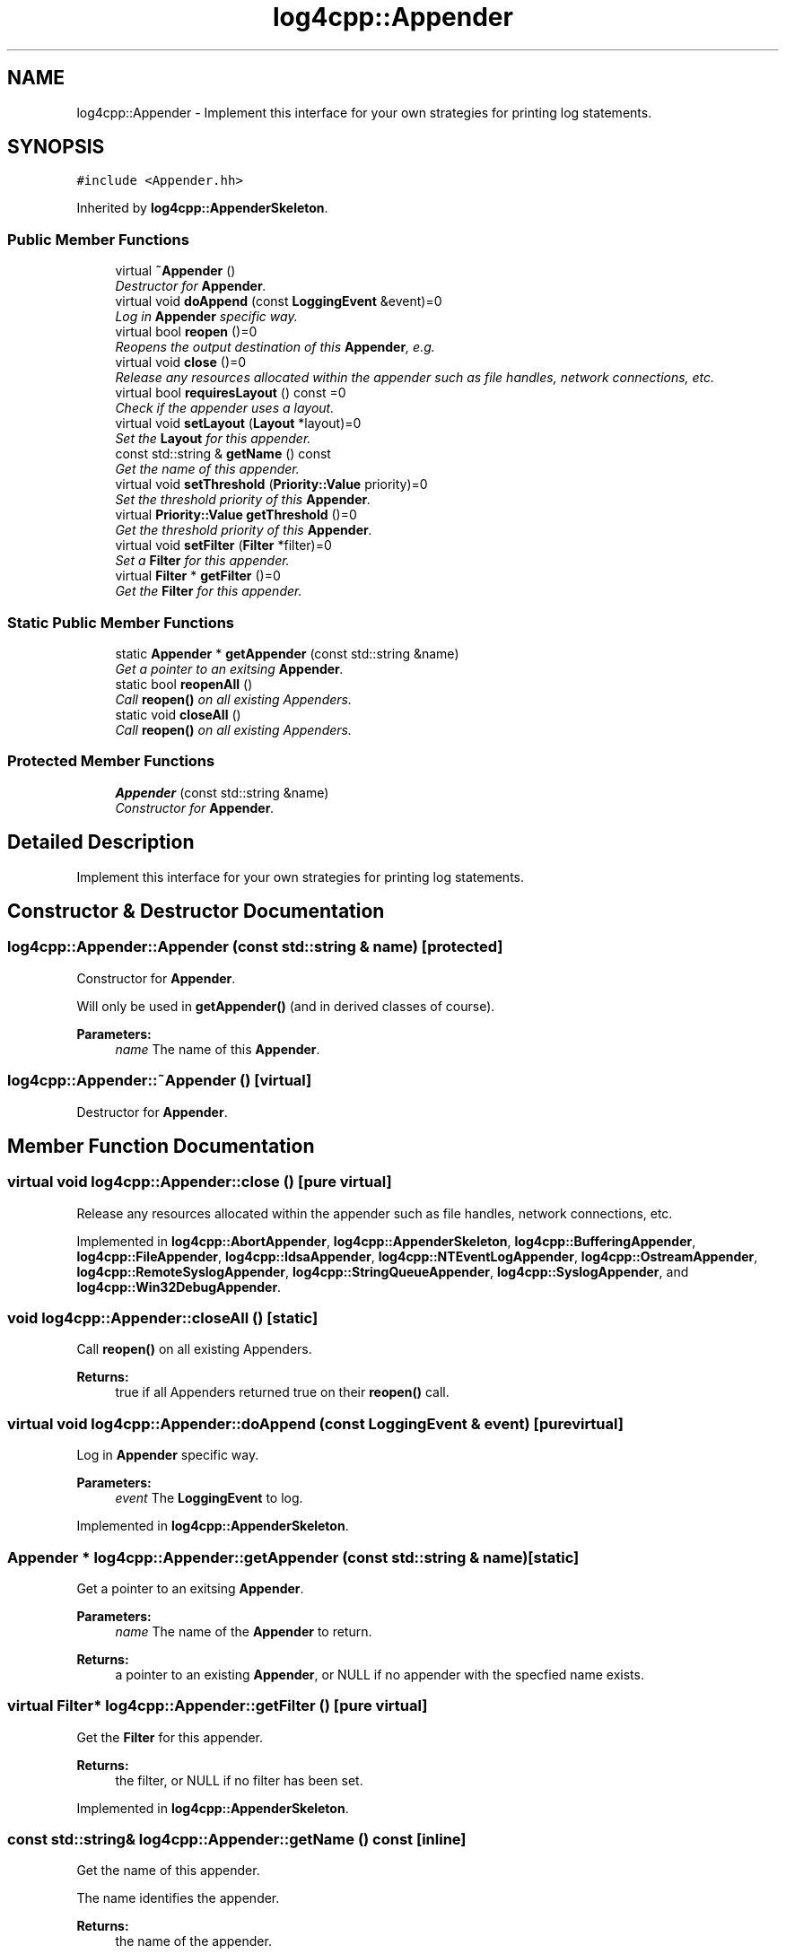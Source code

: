 .TH "log4cpp::Appender" 3 "3 Oct 2012" "Version 1.0" "log4cpp" \" -*- nroff -*-
.ad l
.nh
.SH NAME
log4cpp::Appender \- Implement this interface for your own strategies for printing log statements.  

.PP
.SH SYNOPSIS
.br
.PP
\fC#include <Appender.hh>\fP
.PP
Inherited by \fBlog4cpp::AppenderSkeleton\fP.
.PP
.SS "Public Member Functions"

.in +1c
.ti -1c
.RI "virtual \fB~Appender\fP ()"
.br
.RI "\fIDestructor for \fBAppender\fP. \fP"
.ti -1c
.RI "virtual void \fBdoAppend\fP (const \fBLoggingEvent\fP &event)=0"
.br
.RI "\fILog in \fBAppender\fP specific way. \fP"
.ti -1c
.RI "virtual bool \fBreopen\fP ()=0"
.br
.RI "\fIReopens the output destination of this \fBAppender\fP, e.g. \fP"
.ti -1c
.RI "virtual void \fBclose\fP ()=0"
.br
.RI "\fIRelease any resources allocated within the appender such as file handles, network connections, etc. \fP"
.ti -1c
.RI "virtual bool \fBrequiresLayout\fP () const =0"
.br
.RI "\fICheck if the appender uses a layout. \fP"
.ti -1c
.RI "virtual void \fBsetLayout\fP (\fBLayout\fP *layout)=0"
.br
.RI "\fISet the \fBLayout\fP for this appender. \fP"
.ti -1c
.RI "const std::string & \fBgetName\fP () const "
.br
.RI "\fIGet the name of this appender. \fP"
.ti -1c
.RI "virtual void \fBsetThreshold\fP (\fBPriority::Value\fP priority)=0"
.br
.RI "\fISet the threshold priority of this \fBAppender\fP. \fP"
.ti -1c
.RI "virtual \fBPriority::Value\fP \fBgetThreshold\fP ()=0"
.br
.RI "\fIGet the threshold priority of this \fBAppender\fP. \fP"
.ti -1c
.RI "virtual void \fBsetFilter\fP (\fBFilter\fP *filter)=0"
.br
.RI "\fISet a \fBFilter\fP for this appender. \fP"
.ti -1c
.RI "virtual \fBFilter\fP * \fBgetFilter\fP ()=0"
.br
.RI "\fIGet the \fBFilter\fP for this appender. \fP"
.in -1c
.SS "Static Public Member Functions"

.in +1c
.ti -1c
.RI "static \fBAppender\fP * \fBgetAppender\fP (const std::string &name)"
.br
.RI "\fIGet a pointer to an exitsing \fBAppender\fP. \fP"
.ti -1c
.RI "static bool \fBreopenAll\fP ()"
.br
.RI "\fICall \fBreopen()\fP on all existing Appenders. \fP"
.ti -1c
.RI "static void \fBcloseAll\fP ()"
.br
.RI "\fICall \fBreopen()\fP on all existing Appenders. \fP"
.in -1c
.SS "Protected Member Functions"

.in +1c
.ti -1c
.RI "\fBAppender\fP (const std::string &name)"
.br
.RI "\fIConstructor for \fBAppender\fP. \fP"
.in -1c
.SH "Detailed Description"
.PP 
Implement this interface for your own strategies for printing log statements. 
.PP
.SH "Constructor & Destructor Documentation"
.PP 
.SS "log4cpp::Appender::Appender (const std::string & name)\fC [protected]\fP"
.PP
Constructor for \fBAppender\fP. 
.PP
Will only be used in \fBgetAppender()\fP (and in derived classes of course). 
.PP
\fBParameters:\fP
.RS 4
\fIname\fP The name of this \fBAppender\fP. 
.RE
.PP

.SS "log4cpp::Appender::~Appender ()\fC [virtual]\fP"
.PP
Destructor for \fBAppender\fP. 
.PP
.SH "Member Function Documentation"
.PP 
.SS "virtual void log4cpp::Appender::close ()\fC [pure virtual]\fP"
.PP
Release any resources allocated within the appender such as file handles, network connections, etc. 
.PP
Implemented in \fBlog4cpp::AbortAppender\fP, \fBlog4cpp::AppenderSkeleton\fP, \fBlog4cpp::BufferingAppender\fP, \fBlog4cpp::FileAppender\fP, \fBlog4cpp::IdsaAppender\fP, \fBlog4cpp::NTEventLogAppender\fP, \fBlog4cpp::OstreamAppender\fP, \fBlog4cpp::RemoteSyslogAppender\fP, \fBlog4cpp::StringQueueAppender\fP, \fBlog4cpp::SyslogAppender\fP, and \fBlog4cpp::Win32DebugAppender\fP.
.SS "void log4cpp::Appender::closeAll ()\fC [static]\fP"
.PP
Call \fBreopen()\fP on all existing Appenders. 
.PP
\fBReturns:\fP
.RS 4
true if all Appenders returned true on their \fBreopen()\fP call. 
.RE
.PP

.SS "virtual void log4cpp::Appender::doAppend (const \fBLoggingEvent\fP & event)\fC [pure virtual]\fP"
.PP
Log in \fBAppender\fP specific way. 
.PP
\fBParameters:\fP
.RS 4
\fIevent\fP The \fBLoggingEvent\fP to log. 
.RE
.PP

.PP
Implemented in \fBlog4cpp::AppenderSkeleton\fP.
.SS "\fBAppender\fP * log4cpp::Appender::getAppender (const std::string & name)\fC [static]\fP"
.PP
Get a pointer to an exitsing \fBAppender\fP. 
.PP
\fBParameters:\fP
.RS 4
\fIname\fP The name of the \fBAppender\fP to return. 
.RE
.PP
\fBReturns:\fP
.RS 4
a pointer to an existing \fBAppender\fP, or NULL if no appender with the specfied name exists. 
.RE
.PP

.SS "virtual \fBFilter\fP* log4cpp::Appender::getFilter ()\fC [pure virtual]\fP"
.PP
Get the \fBFilter\fP for this appender. 
.PP
\fBReturns:\fP
.RS 4
the filter, or NULL if no filter has been set. 
.RE
.PP

.PP
Implemented in \fBlog4cpp::AppenderSkeleton\fP.
.SS "const std::string& log4cpp::Appender::getName () const\fC [inline]\fP"
.PP
Get the name of this appender. 
.PP
The name identifies the appender. 
.PP
\fBReturns:\fP
.RS 4
the name of the appender. 
.RE
.PP

.SS "virtual \fBPriority::Value\fP log4cpp::Appender::getThreshold ()\fC [pure virtual]\fP"
.PP
Get the threshold priority of this \fBAppender\fP. 
.PP
\fBReturns:\fP
.RS 4
the threshold 
.RE
.PP

.PP
Implemented in \fBlog4cpp::AppenderSkeleton\fP.
.SS "virtual bool log4cpp::Appender::reopen ()\fC [pure virtual]\fP"
.PP
Reopens the output destination of this \fBAppender\fP, e.g. 
.PP
the logfile or TCP socket. 
.PP
\fBReturns:\fP
.RS 4
false if an error occured during reopening, true otherwise. 
.RE
.PP

.PP
Implemented in \fBlog4cpp::AbortAppender\fP, \fBlog4cpp::AppenderSkeleton\fP, \fBlog4cpp::FileAppender\fP, \fBlog4cpp::IdsaAppender\fP, \fBlog4cpp::NTEventLogAppender\fP, \fBlog4cpp::OstreamAppender\fP, \fBlog4cpp::RemoteSyslogAppender\fP, \fBlog4cpp::StringQueueAppender\fP, and \fBlog4cpp::SyslogAppender\fP.
.SS "bool log4cpp::Appender::reopenAll ()\fC [static]\fP"
.PP
Call \fBreopen()\fP on all existing Appenders. 
.PP
\fBReturns:\fP
.RS 4
true if all Appenders returned true on their \fBreopen()\fP call. 
.RE
.PP

.SS "virtual bool log4cpp::Appender::requiresLayout () const\fC [pure virtual]\fP"
.PP
Check if the appender uses a layout. 
.PP
\fBReturns:\fP
.RS 4
true if the appender implementation requires a layout. 
.RE
.PP

.PP
Implemented in \fBlog4cpp::AbortAppender\fP, \fBlog4cpp::AppenderSkeleton\fP, \fBlog4cpp::IdsaAppender\fP, \fBlog4cpp::LayoutAppender\fP, and \fBlog4cpp::NTEventLogAppender\fP.
.SS "virtual void log4cpp::Appender::setFilter (\fBFilter\fP * filter)\fC [pure virtual]\fP"
.PP
Set a \fBFilter\fP for this appender. 
.PP
Implemented in \fBlog4cpp::AppenderSkeleton\fP.
.SS "virtual void log4cpp::Appender::setLayout (\fBLayout\fP * layout)\fC [pure virtual]\fP"
.PP
Set the \fBLayout\fP for this appender. 
.PP
\fBParameters:\fP
.RS 4
\fIlayout\fP The layout to use. 
.RE
.PP

.PP
Implemented in \fBlog4cpp::AbortAppender\fP, \fBlog4cpp::AppenderSkeleton\fP, \fBlog4cpp::IdsaAppender\fP, \fBlog4cpp::LayoutAppender\fP, and \fBlog4cpp::NTEventLogAppender\fP.
.SS "virtual void log4cpp::Appender::setThreshold (\fBPriority::Value\fP priority)\fC [pure virtual]\fP"
.PP
Set the threshold priority of this \fBAppender\fP. 
.PP
The \fBAppender\fP will not appender LoggingEvents with a priority lower than the threshold. Use \fBPriority::NOTSET\fP to disable threshold checking. 
.PP
\fBParameters:\fP
.RS 4
\fIpriority\fP The priority to set. 
.RE
.PP

.PP
Implemented in \fBlog4cpp::AppenderSkeleton\fP.

.SH "Author"
.PP 
Generated automatically by Doxygen for log4cpp from the source code.
